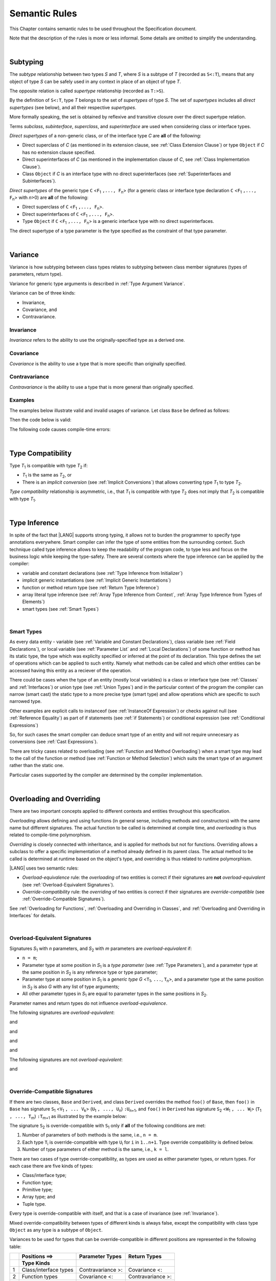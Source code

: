..
    Copyright (c) 2021-2024 Huawei Device Co., Ltd.
    Licensed under the Apache License, Version 2.0 (the "License");
    you may not use this file except in compliance with the License.
    You may obtain a copy of the License at
    http://www.apache.org/licenses/LICENSE-2.0
    Unless required by applicable law or agreed to in writing, software
    distributed under the License is distributed on an "AS IS" BASIS,
    WITHOUT WARRANTIES OR CONDITIONS OF ANY KIND, either express or implied.
    See the License for the specific language governing permissions and
    limitations under the License.

.. _Semantic Rules:

Semantic Rules
##############

.. meta:
    frontend_status: Done

This Chapter contains semantic rules to be used throughout the Specification
document.

Note that the description of the rules is more or less informal.
Some details are omitted to simplify the understanding.

|

.. _Subtyping:

Subtyping
*********

.. meta:
    frontend_status: Done

The *subtype* relationship between two types *S* and *T*, where *S* is a subtype
of *T* (recorded as ``S<:T``), means that any object of type *S* can be safely
used in any context in place of an object of type *T*.

The opposite relation is called *supertype* relationship (recorded as ``T:>S``).

By the definition of ``S<:T``, type *T* belongs to the set of *supertypes*
of type *S*. The set of *supertypes* includes all *direct supertypes* (see
below), and all their respective *supertypes*.

.. index::
   subtyping
   subtype
   object
   type
   direct supertype
   supertype

More formally speaking, the set is obtained by reflexive and transitive
closure over the direct supertype relation.

Terms *subclass*, *subinterface*, *superclass*, and *superinterface* are used
when considering class or interface types.

*Direct supertypes* of a non-generic class, or of the interface type *C*
are **all** of the following:

-  Direct superclass of *C* (as mentioned in its extension clause, see
   :ref:`Class Extension Clause`) or type ``Object`` if *C* has no extension
   clause specified.

-  Direct superinterfaces of *C* (as mentioned in the implementation
   clause of *C*, see :ref:`Class Implementation Clause`).

-  Class ``Object`` if *C* is an interface type with no direct superinterfaces
   (see :ref:`Superinterfaces and Subinterfaces`).


.. index::
   direct supertype
   direct superclass
   reflexive closure
   transitive closure
   non-generic class
   extension clause
   implementation clause
   superinterface
   Object
   direct superinterface
   class extension
   subinterface

*Direct supertypes* of the generic type ``C`` <``F``:sub:`1` ``,..., F``:sub:`n`>
(for a generic class or interface type declaration ``C`` <``F``:sub:`1` ``,..., F``:sub:`n`>
with *n*>0) are **all** of the following:

-  Direct superclass of ``C`` <``F``:sub:`1` ``,..., F``:sub:`n`>.

-  Direct superinterfaces of ``C`` <``F``:sub:`1` ``,..., F``:sub:`n`>.

-  Type ``Object`` if ``C`` <``F``:sub:`1` ``,..., F``:sub:`n`> is a generic
   interface type with no direct superinterfaces.


The direct supertype of a type parameter is the type specified as the
constraint of that type parameter.

.. index::
   direct supertype
   generic type
   generic class
   interface type declaration
   direct superinterface
   type parameter
   superclass
   superinterface
   bound
   Object

|

.. _Variance:

Variance
********

.. meta:
    frontend_status: Done

Variance is how subtyping between class types relates to subtyping between
class member signatures (types of parameters, return type).

Variance for generic type arguments is described in :ref:`Type Argument Variance`.

Variance can be of three kinds:

-  Invariance,
-  Covariance, and
-  Contravariance.

.. _Invariance:

Invariance
==========

.. meta:
    frontend_status: Done

*Invariance* refers to the ability to use the originally-specified type as a
derived one.


.. _Covariance:

Covariance
==========

.. meta:
    frontend_status: Done

*Covariance* is the ability to use a type that is more specific than originally
specified.

.. _Contravariance:

Contravariance
==============

.. meta:
    frontend_status: Done

*Contravariance* is the ability to use a type that is more general than
originally specified.

Examples
========

The examples below illustrate valid and invalid usages of variance.
Let class ``Base`` be defined as follows:

.. code-block:: typescript
   :linenos:

   class Base {
      method_one(p: Base): Base {}
      method_two(p: Derived): Base {}
      method_three(p: Derived): Derived {}
   }

Then the code below is valid:

.. code-block:: typescript
   :linenos:

   class Derived extends Base {
      // invariance: parameter type and return type are unchanged
      override method_one(p: Base): Base {}  

      // covariance for the return type: Derived is a subtype of Base  
      override method_two(p: Derived): Derived {}

      // contravariance for parameter types: Base is a super type for Derived
      override method_three(p: Base): Derived {} 
   }

The following code causes compile-time errors:

.. code-block-meta:
   expect-cte

.. code-block:: typescript
   :linenos:

   class Derived extends Base {

      // covariance for parameter types is prohibited
      override method_one(p: Derived): Base {} 

      // contravariance for the return type is prohibited
      override method_tree(p: Derived): Base {}
   }


|

.. _Type Compatibility:

Type Compatibility
******************

.. meta:
    frontend_status: Done

Type *T*:sub:`1` is compatible with type *T*:sub:`2` if:

-  *T*:sub:`1` is the same as *T*:sub:`2`, or

-  There is an *implicit conversion* (see :ref:`Implicit Conversions`)
   that allows converting type *T*:sub:`1` to type *T*:sub:`2`.

*Type compatibility* relationship  is asymmetric, i.e., that *T*:sub:`1`
is compatible with type *T*:sub:`2` does not imply that *T*:sub:`2` is
compatible with type *T*:sub:`1`.

.. index::
   type compatibility
   conversion

|

.. _Type Inference:

Type Inference
**************

.. meta:
    frontend_status: Partly

In spite of the fact that |LANG| supports strong typing, it allows not to
burden the programmer to specify type annotations everywhere. Smart compiler
can infer the type of some entities from the surrounding context. Such
technique called type inference allows to keep the readability of the program
code, to type less and focus on the business logic while keeping the
type-safety. There are several contexts where the type inference can be applied
by the compiler:

- variable and constant declarations (see :ref:`Type Inference from Initializer`)
- implicit generic instantiations (see :ref:`Implicit Generic Instantiations`) 
- function or method return type (see :ref:`Return Type Inference`)
- array literal type inference (see :ref:`Array Type Inference from Context`, 
  :ref:`Array Type Inference from Types of Elements`)
- smart types (see :ref:`Smart Types`)

|

.. _Smart Types:

Smart Types
===========

.. meta:
   frontend_status: Partly
   todo: implement a dataflow check for loops and try-catch blocks

As every data entity - variable (see :ref:`Variable and Constant Declarations`),
class variable (see :ref:`Field Declarations`), or local variable (see
:ref:`Parameter List` and :ref:`Local Declarations`) of some function or method
has its static type, the type which was expliclty specified or inferred at the
point of its declaration. This type defines the set of operations which can
be applied to such entity. Namely what methods can be called and which other
entities can be accessed having this entity as a reciever of the operation.

.. code-block:: typescript
   :linenos:

    let a = new Object
    a.toString() // entity 'a' has method toString()

There could be cases when the type of an entity (mostly local variables) is a
class or interface type (see :ref:`Classes` and :ref:`Interfaces`) or union
type (see :ref:`Union Types`) and in the particular context of the program the
compiler can narrow (smart cast) the static type to a more precise type (smart
type) and allow operations which are specific to such narrowed type.

.. code-block:: typescript
   :linenos:

    let a: number | string = 666
    a++ /* Here we know for sure that type of 'a' is number and number-specific
           operations are type-safe */

    class Base {}
    class Derived extends Base { method () {} }
    let b: base = new Derived
    b.method () /* Here we know for sure that type of 'b' is Derived and Derived-specific
           operations are type-safe */

Other examples are explicit calls to instanceof (see
:ref:`InstanceOf Expression`) or checks against null (see
:ref:`Reference Equality`) as part of if statements (see
:ref:`if Statements`) or conditional expression (see
:ref:`Conditional Expressions`)

.. code-block:: typescript
   :linenos:

    function foo (b: Base, d: Derived|null) {
        if (b instanceof Derived) {
            b.method()
        }
        if (d != null) {
            d.method()
        }
    }

So, for such cases the smart compiler can deduce smart type of an entity and
will not require unnecesary ``as`` conversions (see :ref:`Cast Expressions`).

There are tricky cases related to overloading (see
:ref:`Function and Method Overloading`) when a smart type may lead to the call
of the function or method (see :ref:`Function or Method Selection`) which suits
the smart type of an argument rather than the static one.

.. code-block:: typescript
   :linenos:

    function foo (p: Base) {}
    function foo (p: Derived) {}

    let b: Base = new Derived
    foo (b) // potential ambiguity in case of smart type, foo(p:Base) is to be called
    foo (b as Derived) // no ambiguity,  foo(p:Derived) is to be called

Particular cases supported by the compiler are determined by the compiler
implementation.





|

.. _Overloading and Overriding:

Overloading and Overriding
**************************

There are two important concepts applied to different contexts and entities
throughout this specification.

*Overloading* allows defining and using functions (in general sense, including
methods and constructors) with the same name but different signatures.
The actual function to be called is determined at compile time, and
*overloading* is thus related to compile-time polymorphism.

*Overriding* is closely connected with inheritance, and is applied for methods
but not for functions. Overriding allows a subclass to offer a specific
implementation of a method already defined in its parent class. The actual
method to be called is determined at runtime based on the object's type, and
overriding is thus related to runtime polymorphism.

|LANG| uses two semantic rules:

-  *Overload-equivalence* rule: the *overloading* of two entities is
   correct if their signatures are **not** *overload-equivalent* (see
   :ref:`Overload-Equivalent Signatures`).

-  *Override-compatibility* rule: the *overriding* of two entities is
   correct if their signatures are *override-compatible* (see
   :ref:`Override-Compatible Signatures`).

See :ref:`Overloading for Functions`,
:ref:`Overloading and Overriding in Classes`, and
:ref:`Overloading and Overriding in Interfaces` for details.

|

.. _Overload-Equivalent Signatures:

Overload-Equivalent Signatures
==============================

Signatures *S*:sub:`1` with *n* parameters, and *S*:sub:`2` with *m* parameters
are *overload-equivalent* if:

-  ``n = m``;

-  Parameter type at some position in *S*:sub:`1` is a *type parameter*
   (see :ref:`Type Parameters`), and a parameter type at the same position
   in *S*:sub:`2` is any reference type or type parameter;

-  Parameter type at some position in *S*:sub:`1` is a *generic type*
   *G* <``T``:sub:`1`, ``...``, ``T``:sub:`n`>, and a parameter type at the
   same position in *S*:sub:`2` is also *G* with any list of type arguments;

-  All other parameter types in *S*:sub:`1` are equal
   to parameter types in the same positions in *S*:sub:`2`.

Parameter names and return types do not influence *overload-equivalence*.

The following signatures are *overload-equivalent*:

.. code-block-meta:

.. code-block:: typescript
   :linenos:

   (x: number): void
   (y: number): void

and

.. code-block-meta:

.. code-block:: typescript
   :linenos:

   (x: number): void
   (y: number): number
   
and

.. code-block-meta:

.. code-block:: typescript
   :linenos:

   class G<T>
   (y: Number): void
   (x: T): void 

and

.. code-block-meta:

.. code-block:: typescript
   :linenos:

   class G<T>
   (y: G<Number>): void
   (x: G<T>): void 

and

.. code-block-meta:

.. code-block:: typescript
   :linenos:

   class G<T, S>
   (y: T): void
   (x: S): void 

The following signatures are not *overload-equivalent*:

.. code-block-meta:

.. code-block:: typescript
   :linenos:

   (x: number): void
   (y: string): void

and

.. code-block-meta:

.. code-block:: typescript
   :linenos:

   class A { /*body*/}
   class B extends A { /*body*/}
   (x: A): void
   (y: B): void


|

.. _Override-Compatible Signatures:

Override-Compatible Signatures
==============================

If there are two classes, ``Base`` and ``Derived``, and class ``Derived``
overrides the method ``foo()`` of ``Base``, then ``foo()`` in ``Base`` has
signature ``S``:sub:`1` <``V``:sub:`1` ``, ... V``:sub:`k`>
(``U``:sub:`1` ``, ..., U``:sub:`n`) ``:U``:sub:`n+1`, and ``foo()`` in
``Derived`` has signature ``S``:sub:`2` <``W``:sub:`1` ``, ... W``:sub:`l`>
(``T``:sub:`1` ``, ..., T``:sub:`m`) ``:T``:sub:`m+1` as illustrated by the
example below:

.. code-block:: typescript
   :linenos:

    class Base {
       foo <V1, ... Vk> (p1: U1, ... pn: Un): Un+1
    }
    class Derived extends Base {
       override foo <W1, ... Wl> (p1: T1, ... pm: Tm): Tm+1
    }

The signature ``S``:sub:`2` is override-compatible with ``S``:sub:`1` only
if **all** of the following conditions are met:

1. Number of parameters of both methods is the same, i.e., ``n = m``.
2. Each type ``T``:sub:`i` is override-compatible with type ``U``:sub:`i`
   for ``i`` in ``1..n+1``. Type override compatibility is defined below.
3. Number of type parameters of either method is the same, i.e.,
   ``k = l``.

There are two cases of type override-compatibility, as types are used as either
parameter types, or return types. For each case there are five kinds of types:

- Class/interface type;
- Function type;
- Primitive type;
- Array type; and
- Tuple type.

Every type is override-compatible with itself, and that is a case of invariance
(see :ref:`Invariance`).

Mixed override-compatibility between types of different kinds is always false,
except the compatibility with class type ``Object`` as any type is a subtype of
``Object``.

Variances to be used for types that can be override-compatible in different
positions are represented in the following table:

+-+-----------------------+---------------------+-------------------+
| | **Positions ==>**     | **Parameter Types** | **Return Types**  |
+-+-----------------------+---------------------+-------------------+
| | **Type Kinds**        |                     |                   |
+=+=======================+=====================+===================+
|1| Class/interface types | Contravariance >:   | Covariance <:     |
+-+-----------------------+---------------------+-------------------+
|2| Function types        | Covariance <:       | Contravariance >: |
+-+-----------------------+---------------------+-------------------+
|3| Primitive types       | Invariance          | Invariance        |
+-+-----------------------+---------------------+-------------------+
|4| Array types           | Covariance <:       | Covariance <:     |
+-+-----------------------+---------------------+-------------------+
|5| Tuple types           | Covariance <:       | Covariance <:     |
+-+-----------------------+---------------------+-------------------+

The semantics is illustrated by the example below:

.. code-block:: typescript
   :linenos:

    class Base {
       kinds_of_parameters(
          p1: Derived, p2: (q: Base)=>Derived, p3: number,
          p4: Number, p5: Base[], p6: [Base, Base]
       )
       kinds_of_return_type1(): Base
       kinds_of_return_type2(): (q: Derived)=> Base
       kinds_of_return_type3(): number
       kinds_of_return_type4(): Number 
       kinds_of_return_type5(): Base[] 
       kinds_of_return_type6(): [Base, Base]
    }
    class Derived extends Base {
       // Overriding kinds for parameters
       override kinds_of_parameters(
          p1: Base, // contravaraint parameter type
          p2: (q: Derived)=>Base, // Covariant parameter type, contravariant return type
          p3: Number, // Compile-time error: parameter type is not override-compatible
          p4: number, // Compile-time error: parameter type is not override-compatible
          p5: Derived[], // Covariant array element type
          p6: [Derived, Derived] // Covariant tuple type elements
       )
       // Overriding kinds for return type
       override kinds_of_return_type1(): Derived // Covariant return type
       override kinds_of_return_type2(): (q: Base)=> Derived // Contravariant parameter type, covariant return type
       override kinds_of_return_type3(): Number // Compile-time error: return type is not override-compatible
       override kinds_of_return_type4(): number // Compile-time error: return type is not override-compatible
       override kinds_of_return_type5(): Derived[] // Covariant array element type
       override kinds_of_return_type6(): [Derived, Derived] // Covariant tuple type elements
    }

The example below illustrates override-compatibility with ``Object``:

.. code-block:: typescript
   :linenos:
    
    class Base {
       kinds_of_parameters( // It represents all possible parameter type kinds
          p1: Derived, p2: (q: Base)=>Derived, p3: number,
          p4: Number, p5: Base[], p6: [Base, Base]
       )
       kinds_of_return_type(): Object // It can be overridden by all subtypes except primitive ones
    }
    class Derived extends Base {
       override kinds_of_parameters( // Object is a supertype for all types except primitive ones
          p1: Object, p2: Object,
          p3: Object, // Compile-time error: number and Object are not override-compatible
          p4: Object, p5: Object, p6: Object
       )
    class Derived1 extends Base { 
       override kinds_of_return_type(): Base // Valid overriding
    }
    class Derived2 extends Base {
       override kinds_of_return_type(): (q: Derived)=> Base // Valid overriding
    }
    class Derived3 extends Base {
       override kinds_of_return_type(): number // Compile-time error: number and Object are not override-compatible
    }
    class Derived4 extends Base {
       override kinds_of_return_type(): Number // Valid overriding
    }
    class Derived5 extends Base {
       override kinds_of_return_type(): Base[] // Valid overriding
    }
    class Derived6 extends Base {
       override kinds_of_return_type(): [Base, Base] // Valid overriding
    }

|

.. _Overloading for Functions:

Overloading for Functions
=========================

Only *overloading* must be considered for functions because inheritance for
functions is not defined.

The correctness check for functions overloading is performed if two or more
functions with the same name are accessible (see :ref:`Accessible`) in a scope
(see :ref:`Scopes`). A function can be defined in or imported to the scope.

Semantic check for such two functions is as follows:

- If signatures of such functions are *overload-equivalent*, then
  a compile-time error occurs.

-  Otherwise, *overloading* is valid.

|

.. _Overloading and Overriding in Classes:

Overloading and Overriding in Classes
=====================================

Both *overloading* and *overriding* must be considered in case of classes for
methods and partly for constructors.

**Note**: Only accessible (see :ref:`Accessible`) methods are subject for
overloading and overriding. For example, if a superclass contains a ``private``
method, and a subclass has a method with the same name, then neither overriding
nor overloading is considered.

**Note**: Accessors are considered methods here.

Overriding member may keep or extend the access modifer (see
:ref:`Access Modifiers`) of the inherited or implemented member. Otherwise, a 
compile-time error occurs.

.. code-block:: typescript
   :linenos:

   class Base {
      public public_member() {}
      protected protected_member() {}
      internal internal_member() {}
      private private_member() {}
   }

   interface Interface {
      public_member() // All members are public in interfaces
   }

   class Derived extends Base implements Interface {
      public override public_member() {}
         // Public member can be overriden and/or implemented by the public one
      public override protected_member() {}
         // Protected member can be overriden by the protected or public one
      internal internal_member() {} 
         // Internal member can be overriden by the internal one only
      override private_member() {}
         // A compile-time error occurs if an attempt is made to override private member
   }

Semantic rules that work in various contexts are represented in the following
table:

+-------------------------------------+------------------------------------------+
| **Context**                         | **Semantic Check**                       |
+=====================================+==========================================+
| Two *instance methods*,             | If signatures are *overload-equivalent*, |
| two *static methods* with the same  | then a compile-time error occurs.        |
| name or, two *constructors* are     | Otherwise, *overloading* is used.        |
| defined in the same class.          |                                          |
+-------------------------------------+------------------------------------------+

.. code-block:: typescript
   :linenos:

   class aClass {

      instance_method_1() {}
      instance_method_1() {} // compile-time error: instance method duplication

      static static_method_1() {}
      static static_method_1() {} // compile-time error: static method duplication

      instance_method_2() {}
      instance_method_2(p: number) {} // valid overloading

      static static_method_2() {}
      static static_method_2(p: string) {} // valid overloading

      constructor() {}
      constructor() {} // compile-time error: constructor duplication

      constructor(p: number) {}
      constructor(p: string) {} // valid overloading

   }

+-------------------------------------+------------------------------------------+
| An *instance method* is defined     | If signatures are *override-compatible*, |
| in a subclass with the same name    | then *overriding* is used.               |
| as the *instance method* in a       | Otherwise, *overloading* is used.        |
| superclass.                         |                                          |
+-------------------------------------+------------------------------------------+

.. code-block:: typescript
   :linenos:

   class Base {
      method_1() {}
      method_2(p: number) {}
   }
   class Derived extends Base {
      override method_1() {} // overriding
      method_2(p: string) {} // overloading
   }

+-------------------------------------+------------------------------------------+
| A *static method* is defined        | If signatures are *overload-equivalent*, |
| in a subclass with the same name    | then the static method in the subclass   |
| as the *static method* in a         | *hides* the previous static method.      |
| superclass.                         | Otherwise, *overloading* is used.        |
+-------------------------------------+------------------------------------------+

.. code-block:: typescript
   :linenos:

   class Base {
      static method_1() {}
      static method_2(p: number) {}
   }
   class Derived extends Base {
      static method_1() {} // hiding
      static method_2(p: string) {} // overloading
   }


+-------------------------------------+--------------------------------------------+
| A *constructor* is defined          | All base class constructors are available  |
| in a subclass.                      | for call in all derived class constructors.|
+-------------------------------------+--------------------------------------------+

.. code-block:: typescript
   :linenos:

   class Base {
      constructor() {}
      constructor(p: number) {}
   }
   class Derived extends Base {
      constructor(p: string) {
           super()
           super(5)
      }
   }

|

.. _Overloading and Overriding in Interfaces:

Overloading and Overriding in Interfaces
========================================

.. meta:
    frontend_status: Done

+-------------------------------------+------------------------------------------+
| **Context**                         | **Semantic Check**                       |
+=====================================+==========================================+
| An *instance method* is defined     | If signatures are *override-compatible*, |
| in a subinterface with the same     | then *overriding* is used. Otherwise,    |
| name as the *instance method* in    | *overloading* is used.                   |
| the superinterface.                 |                                          |
+-------------------------------------+------------------------------------------+

.. code-block:: typescript
   :linenos:

   interface Base {
      method_1()
      method_2(p: number)
   }
   interface Derived extends Base {
      method_1() // overriding
      method_2(p: string) // overloading
   }

+-------------------------------------+------------------------------------------+
| A *static method* is defined        | If signatures are *overload-equivalent*, |
| in a subinterface with the same     | then the static method in the subclass   |
| name as the *static method* in a    | *hides* the previous static method.      |
| superinterface.                     | Otherwise, *overloading* is used.        |
|                                     |                                          |
+-------------------------------------+------------------------------------------+

.. code-block:: typescript
   :linenos:

   interface Base {
      static method_1() {}
      static method_2(p: number) {}
   }
   interface Derived extends Base {
      static method_1() {} // hiding
      static method_2(p: string) {} // overloading
   }


+-------------------------------------+------------------------------------------+
| Two *instance methods* or           | If signatures are *overload-equivalent*, |
| two *static methods* with the same  | then a compile-time error occurs.        |
| name are defined in the same        | Otherwise, *overloading* is used.        |
| interface.                          |                                          |
+-------------------------------------+------------------------------------------+

.. code-block:: typescript
   :linenos:

   interface anInterface {
      instance_method_1() 
      instance_method_1()  // Compile-time error: instance method duplication

      static static_method_1() {}
      static static_method_1() {} // Compile-time error: static method duplication

      instance_method_2() 
      instance_method_2(p: number)  // Valid overloading

      static static_method_2() {}
      static static_method_2(p: string) {} // Valid overloading

   }

|

.. _Overload Signatures:

Overload Signatures
*******************

|LANG| supports *overload signatures* to ensure better alignment with |TS|
for functions (:ref:`Function Overload Signatures`),
static and instance methods (:ref:`Method Overload Signatures`),
and constructors (:ref:`Constructor Overload Signatures`).

All signatures except the last *implementation signature*
are considered *syntactic sugar*. The compiler only uses the *implementation
signature* as it considers overloading, overriding, shadowing, or calls.

|

.. _Overload Signature Correctness Check:

Overload Signature Correctness Check
====================================

If a function, method, or constructor has several *overload signatures*
that share the same body, then all first signatures without bodies must
*fit* into the *implementation signature* that has the body. Otherwise,
a compile-time error occurs.

Signature *S*:sub:`i` with *n* parameters *fits* into implementation signature
*IS* if **all** of the following conditions are met:

- *S*:sub:`i` has *n* parameters, *IS* has *m* parameters, and:

   -  ``n <= m``;
   -  All ``n`` parameter types in *S*:sub:`i` are compatible (see
      :ref:`Type Compatibility`) with parameter types in the same positions
      in *IS*:sub:`2`;
   -  All *IS* parameters in positions from ``n + 1`` up to ``m`` are optional
      (see :ref:`Optional Parameters`) if ``n < m``.

- *IS* return type is ``void``, then *S*:sub:`i` return type must also be ``void``.

- *IS* return type is not ``void``, then *S*:sub:`i` return type must be
  ``void`` or compatible with the return type of *IS* (see
  :ref:`Type Compatibility`).


Valid overload signatures are illustrated by the examples below:

.. code-block-meta:
   expect-cte:

.. code-block:: typescript
   :linenos:

    function f1(): void
    function f1(x: number): void
    function f1(x?: number): void {
        /*body*/
    }

    function f2(x: number): void
    function f2(x: string): void
    function f2(x: number | string): void {
        /*body*/
    }

    function f3(x: number): void
    function f3(x: string): number
    function f3(x: number | string): number {
        return 1
    }

Code with compile-time errors is represented in the example below:

.. code-block:: typescript
   :linenos:

    function f4(x: number): void
    function f4(x: boolean): number // This signature does not fit
    function f4(x: number | string): void {
        /*body*/
    }

    function f5(x: number): void
    function f5(x: string): number // Wrong return type
    function f5(x: number | string): void {
        /*body*/
    }

|

.. _Compatibility Features:

Compatibility Features
**********************

Some features are added to |LANG| in order to support smooth |TS| compatibility.
Using this features is not recommended in most cases while doing the
|LANG| programming.

.. index::
   overload signature compatibility
   compatibility

|

.. _Extended Conditional Expressions:

Extended Conditional Expressions
================================

.. meta:
    frontend_status: Done

|LANG| provides extended semantics for conditional-and and conditional-or
expressions to ensure better alignment with |TS|. It affects the semantics of
conditional expressions (see :ref:`Conditional Expressions`), ``while`` and
``do`` statements (see :ref:`While Statements and Do Statements`), ``for``
statements (see :ref:`For Statements`), ``if`` statements (see
:ref:`if Statements`), and assignment (see :ref:`Simple Assignment Operator`).

This approach is based on the concept of *truthiness* that extends the Boolean
logic to operands of non-Boolean types, while the result of an operation (see
:ref:`Conditional-And Expression`, :ref:`Conditional-Or Expression`,
:ref:`Logical Complement`) is kept boolean.
Depending on the kind of the value type, the value of any valid expression can
be handled as ``true`` or ``false`` as described in the table below:

.. index::
   extended conditional expression
   semantic alignment
   conditional-and expression
   conditional-or expression
   conditional expression
   while statement
   do statement
   for statement
   if statement
   truthiness
   Boolean
   truthy
   falsy
   value type

+--------------------------------------+----------------------------------------+-----------------------------------+---------------------------------+
| Value Type                           | When ``false``                         | When ``true``                     | |LANG| Code                     |
+======================================+========================================+===================================+=================================+
| ``string``                           | empty string                           | non-empty string                  | ``s.length == 0``               |
+--------------------------------------+----------------------------------------+-----------------------------------+---------------------------------+
| ``boolean``                          | ``false``                              | ``true``                          | ``x``                           |
+--------------------------------------+----------------------------------------+-----------------------------------+---------------------------------+
| ``enum``                             | ``enum`` constant                      | enum constant                     | ``x.getValue()``                |
|                                      |                                        |                                   |                                 |
|                                      | handled as ``false``                   | handled as ``true``               |                                 |
+--------------------------------------+----------------------------------------+-----------------------------------+---------------------------------+
| ``number`` (``double``/``float``)    | ``0`` or ``NaN``                       | any other number                  | ``n != 0 && n != NaN``          |
+--------------------------------------+----------------------------------------+-----------------------------------+---------------------------------+
| any integer type                     | ``== 0``                               | ``!= 0``                          | ``i != 0``                      |
+--------------------------------------+----------------------------------------+-----------------------------------+---------------------------------+
| ``char``                             | ``== 0``                               | ``!= 0``                          | ``c != c'0'``                   |
+--------------------------------------+----------------------------------------+-----------------------------------+---------------------------------+
| let T - is any nonNullish type                                                                                                                      |
+--------------------------------------+----------------------------------------+-----------------------------------+---------------------------------+
| ``T | null``                         | ``== null``                            | ``!= null``                       | ``x != null``                   |
+--------------------------------------+----------------------------------------+-----------------------------------+---------------------------------+
| ``T | undefined``                    | ``== undefined``                       | ``!= undefined``                  | ``x != undefined``              |
+--------------------------------------+----------------------------------------+-----------------------------------+---------------------------------+
| ``T | undefined | null``             | ``== undefined`` or ``== null``        | ``!= undefined`` and ``!= null``  | ``x != undefined && x != null`` |
+--------------------------------------+----------------------------------------+-----------------------------------+---------------------------------+
| Boxed primitive type                 | primitive type is ``false``            | primitive type is ``true``        | ``new Boolean(true) == true``   |
| (``Boolean``, ``Char``, ``Int`` ...) |                                        |                                   | ``new Int (0) == 0``            |
+--------------------------------------+----------------------------------------+-----------------------------------+---------------------------------+
| any other nonNullish type            | ``never``                              | ``always``                        | ``new SomeType != null``        |
+--------------------------------------+----------------------------------------+-----------------------------------+---------------------------------+

The example below illustrates the way this approach works in practice. Any
``nonzero`` number is handled as ``true``. The loop continues until it becomes
``zero`` that is handled as ``false``:

.. code-block-meta:

.. code-block:: typescript
   :linenos:

    for (let i = 10; i; i--) {
       console.log (i)
    }
    /* And the output will be 
         10
         9
         8
         7
         6
         5
         4
         3
         2
         1
     */

.. index::
   truthy
   falsy
   NaN
   nullish expression
   numeric expression
   conditional-and expression
   conditional-or expression
   loop


.. raw:: pdf

   PageBreak


